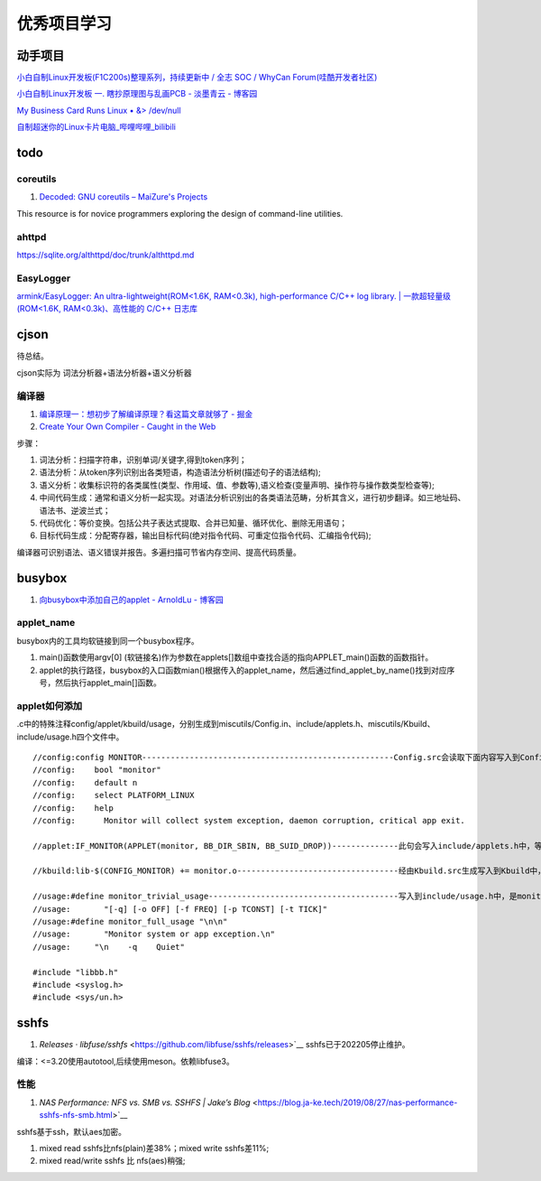 
优秀项目学习
=================
动手项目
----------
`小白自制Linux开发板(F1C200s)整理系列，持续更新中 / 全志 SOC / WhyCan Forum(哇酷开发者社区)  <https://whycan.com/t_7275.html>`__

`小白自制Linux开发板 一. 瞎抄原理图与乱画PCB - 淡墨青云 - 博客园  <https://www.cnblogs.com/twzy/p/14714651.html>`__

`My Business Card Runs Linux • &> /dev/null  <https://www.thirtythreeforty.net/posts/2019/12/my-business-card-runs-linux/>`__

`自制超迷你的Linux卡片电脑_哔哩哔哩_bilibili  <https://www.bilibili.com/video/av65365123/?vd_source=9d49fa1e041dad3abcfb9134ffc49432>`__


todo
-----------

coreutils
~~~~~~~~~~~~~~~~~
1. `Decoded: GNU coreutils – MaiZure's Projects  <http://www.maizure.org/projects/decoded-gnu-coreutils/index.html>`__

This resource is for novice programmers exploring the design of command-line utilities.

ahttpd
~~~~~~~~~~~~
https://sqlite.org/althttpd/doc/trunk/althttpd.md

EasyLogger
~~~~~~~~~~~~~
`armink/EasyLogger: An ultra-lightweight(ROM<1.6K, RAM<0.3k), high-performance C/C++ log library. | 一款超轻量级(ROM<1.6K, RAM<0.3k)、高性能的 C/C++ 日志库  <https://github.com/armink/EasyLogger>`__

cjson
--------
待总结。

cjson实际为 词法分析器+语法分析器+语义分析器

编译器
~~~~~~~
1. `编译原理一：想初步了解编译原理？看这篇文章就够了 - 掘金  <https://juejin.cn/post/6938703901449256997>`__
2. `Create Your Own Compiler - Caught in the Web  <https://citw.dev/tutorial/create-your-own-compiler?p=1>`__

步骤：

1. 词法分析：扫描字符串，识别单词/关键字,得到token序列；
2. 语法分析：从token序列识别出各类短语，构造语法分析树(描述句子的语法结构);
3. 语义分析：收集标识符的各类属性(类型、作用域、值、参数等),语义检查(变量声明、操作符与操作数类型检查等);
4. 中间代码生成：通常和语义分析一起实现。对语法分析识别出的各类语法范畴，分析其含义，进行初步翻译。如三地址码、语法书、逆波兰式；
5. 代码优化：等价变换。包括公共子表达式提取、合并已知量、循环优化、删除无用语句；
6. 目标代码生成：分配寄存器，输出目标代码(绝对指令代码、可重定位指令代码、汇编指令代码);

编译器可识别语法、语义错误并报告。多遍扫描可节省内存空间、提高代码质量。


.. figure:: /images/Compiler.jpg
   :scale: 35%




busybox
-----------
1. `向busybox中添加自己的applet - ArnoldLu - 博客园  <https://www.cnblogs.com/arnoldlu/p/10905698.html>`__

applet_name
~~~~~~~~~~~~~~~
busybox内的工具均软链接到同一个busybox程序。

1. main()函数使用argv[0] (软链接名)作为参数在applets[]数组中查找合适的指向APPLET_main()函数的函数指针。
2. applet的执行路径，busybox的入口函数mian()根据传入的applet_name，然后通过find_applet_by_name()找到对应序号，然后执行applet_main[]函数。

applet如何添加
~~~~~~~~~~~~~~~~~
.c中的特殊注释config/applet/kbuild/usage，分别生成到miscutils/Config.in、include/applets.h、miscutils/Kbuild、include/usage.h四个文件中。

::

    //config:config MONITOR-----------------------------------------------------Config.src会读取下面内容写入到Config.in中，用于配置monitor功能。
    //config:    bool "monitor"
    //config:    default n
    //config:    select PLATFORM_LINUX
    //config:    help
    //config:      Monitor will collect system exception, daemon corruption, critical app exit. 

    //applet:IF_MONITOR(APPLET(monitor, BB_DIR_SBIN, BB_SUID_DROP))--------------此句会写入include/applets.h中，等于是声明了monitor_main()函数。

    //kbuild:lib-$(CONFIG_MONITOR) += monitor.o----------------------------------经由Kbuild.src生成写入到Kbuild中，是对是否编译monitor.c的控制。

    //usage:#define monitor_trivial_usage----------------------------------------写入到include/usage.h中，是monitor的帮助信息。
    //usage:       "[-q] [-o OFF] [-f FREQ] [-p TCONST] [-t TICK]"
    //usage:#define monitor_full_usage "\n\n"
    //usage:       "Monitor system or app exception.\n"
    //usage:     "\n    -q    Quiet"

    #include "libbb.h"
    #include <syslog.h>
    #include <sys/un.h>


sshfs
---------
1. `Releases · libfuse/sshfs` <https://github.com/libfuse/sshfs/releases>`__  sshfs已于202205停止维护。 


编译：<=3.20使用autotool,后续使用meson。依赖libfuse3。

性能
~~~~~~~~
1. `NAS Performance: NFS vs. SMB vs. SSHFS | Jake’s Blog` <https://blog.ja-ke.tech/2019/08/27/nas-performance-sshfs-nfs-smb.html>`__

sshfs基于ssh，默认aes加密。

1. mixed read sshfs比nfs(plain)差38%；mixed write sshfs差11%;
2. mixed read/write sshfs 比 nfs(aes)稍强;
